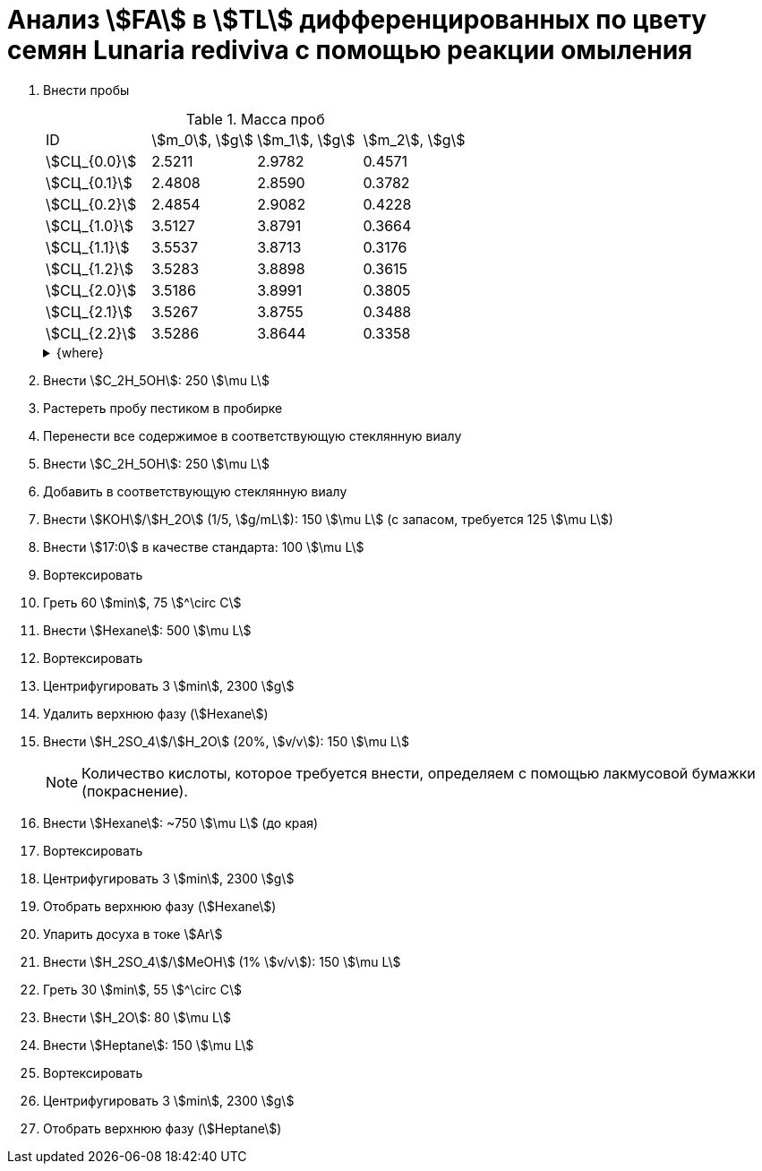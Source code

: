 = Анализ stem:[FA] в stem:[TL] дифференцированных по цвету семян *Lunaria rediviva* с помощью реакции омыления
:page-categories: [Experiment]
:page-tags: [FA, Laboratory, Log, LunariaRediviva, Saponification, TL]
:page-update: [2024-07-16]

. Внести пробы
+
--
.Масса проб
[cols="*", frame=all, grid=all]
|===
|ID             |stem:[m_0], stem:[g]|stem:[m_1], stem:[g]|stem:[m_2], stem:[g]
|stem:[СЦ_{0.0}]|2.5211              |2.9782              |0.4571
|stem:[СЦ_{0.1}]|2.4808              |2.8590              |0.3782
|stem:[СЦ_{0.2}]|2.4854              |2.9082              |0.4228
|stem:[СЦ_{1.0}]|3.5127              |3.8791              |0.3664
|stem:[СЦ_{1.1}]|3.5537              |3.8713              |0.3176
|stem:[СЦ_{1.2}]|3.5283              |3.8898              |0.3615
|stem:[СЦ_{2.0}]|3.5186              |3.8991              |0.3805
|stem:[СЦ_{2.1}]|3.5267              |3.8755              |0.3488
|stem:[СЦ_{2.2}]|3.5286              |3.8644              |0.3358
|===

.{where}
[%collapsible]
====
stem:[m_0]:: Масса пустой пробирки
stem:[m_1]:: Масса пробирки с пробой
stem:[m_2]:: Масса пробы

stem:[СЦ]:: Семена, дифференцированные по цвету
stem:[СЦ_{0.*}]:: Зеленые, появились участки коричневого (16.07.2024)
* по 8 шт. в пробе
stem:[СЦ_{1.*}]:: Зелено-коричневые, примерно 50/50 (17.07.2024)
* по 5 шт. в пробе
stem:[СЦ_{2.*}]:: Коричневые, остались участки зеленого (17.07.2024)
====
--
. Внести stem:[C_2H_5OH]: 250 stem:[\mu L]
. Растереть пробу пестиком в пробирке
. Перенести все содержимое в соответствующую стеклянную виалу
. Внести stem:[C_2H_5OH]: 250 stem:[\mu L]
. Добавить в соответствующую стеклянную виалу
. Внести stem:[KOH]/stem:[H_2O] (1/5, stem:[g/mL]): 150 stem:[\mu L] (с запасом, требуется 125 stem:[\mu L])
. Внести stem:[17:0] в качестве стандарта: 100 stem:[\mu L]
. Вортексировать
. Греть 60 stem:[min], 75 stem:[^\circ C]
. Внести stem:[Hexane]: 500 stem:[\mu L]
. Вортексировать
. Центрифугировать 3 stem:[min], 2300 stem:[g]
. Удалить верхнюю фазу (stem:[Hexane])
. Внести stem:[H_2SO_4]/stem:[H_2O] (20%, stem:[v/v]): 150 stem:[\mu L]
+
NOTE: Количество кислоты, которое требуется внести, определяем с помощью лакмусовой бумажки (покраснение).
. Внести stem:[Hexane]: ~750 stem:[\mu L] (до края)
. Вортексировать
. Центрифугировать 3 stem:[min], 2300 stem:[g]
. Отобрать верхнюю фазу (stem:[Hexane])
. Упарить досуха в токе stem:[Ar]
. Внести stem:[H_2SO_4]/stem:[MeOH] (1% stem:[v/v]): 150 stem:[\mu L]
. Греть 30 stem:[min], 55 stem:[^\circ C]
. Внести stem:[H_2O]: 80 stem:[\mu L]
. Внести stem:[Heptane]: 150 stem:[\mu L]
. Вортексировать
. Центрифугировать 3 stem:[min], 2300 stem:[g]
. Отобрать верхнюю фазу (stem:[Heptane])
